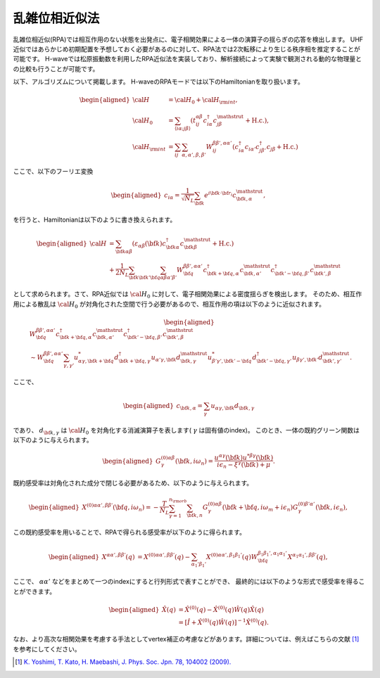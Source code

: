 .. highlight:: none

.. _algorithm_sec:

乱雑位相近似法
==========================

乱雑位相近似(RPA)では相互作用のない状態を出発点に、電子相関効果による一体の演算子の揺らぎの応答を検出します。
UHF近似ではあらかじめ初期配置を予想しておく必要があるのに対して、RPA法では2次転移により生じる秩序相を推定することが可能です。
H-waveでは松原振動数を利用したRPA近似法を実装しており、解析接続によって実験で観測される動的な物理量との比較も行うことが可能です。

以下、アルゴリズムについて掲載します。
H-waveのRPAモードでは以下のHamiltonianを取り扱います。

.. math::
    \begin{aligned}
     {\cal H}&={\cal H}_0+{\cal H}_{\rm int},\\
     {\cal H}_0&=\sum_{\langle i\alpha;j\beta \rangle}
      (t_{ij}^{\alpha \beta}c_{i\alpha}^{\dagger}
      c_{j\beta}^{\mathstrut}+\mbox{H.c.}),\\
     {\cal H}_{\rm int}&=\sum_{ij}\sum_{\alpha, \alpha', \beta, \beta'}W_{ij}^{\beta\beta',\alpha\alpha'}\left(
      c_{i\alpha}^{\dagger}c_{i\alpha'}c_{j\beta'}^{\dagger}c_{j\beta}+\mbox{H.c.}\right)
    \end{aligned}

ここで、以下のフーリエ変換

.. math::
    \begin{aligned}
    c_{i\alpha}
    =\frac{1}{\sqrt{N_L}}\sum_{\bf{k}}
    e^{i \bf{k}\cdot \bf{r}_{i}}c_{\bf{k},\alpha}^{\mathstrut},
    \end{aligned}

を行うと、Hamiltonianは以下のように書き換えられます。

.. math::
    \begin{aligned}
     {\cal H}&=\sum_{{\bf k}\alpha\beta}
     (\varepsilon_{\alpha\beta}({\bf k})c_{{\bf k}\alpha}^{\dagger}
     c_{{\bf k}\beta}^{\mathstrut}+\mbox{H.c.}) \nonumber\\
    &+\frac{1}{2N_L}\sum_{{\bf k} {\bf k}'{\bf q}}\sum_{\alpha\beta\alpha'\beta'}
     W^{\beta\beta',\alpha\alpha'}_{{\bf q}}
     c_{{\bf k}+{\bf q},\alpha}^{\dagger}
      c_{{\bf k},\alpha'}^{\mathstrut}
      c_{{\bf k}'-{\bf q},\beta'}^{\dagger}
      c_{{\bf k}',\beta}^{\mathstrut}
    \end{aligned}

として求められます。さて、RPA近似では :math:`{\cal H}_0` に対して、電子相関効果による密度揺らぎを検出します。
そのため、相互作用による散乱は :math:`{\cal H}_0` が対角化された空間で行う必要があるので、相互作用の項は以下のように近似されます。

.. math::
    \begin{aligned}
    &W^{\beta\beta',\alpha\alpha'}_{\bf{q}}c_{\bf{k}+\bf{q},\alpha}^{\dagger}c_{\bf{k},\alpha'}^{\mathstrut}
    c_{\bf{k}'-\bf{q},\beta'}^{\dagger} c_{\bf{k}',\beta}^{\mathstrut}\nonumber\\
    &\sim W^{\beta\beta',\alpha\alpha'}_{\bf{q}} \sum_{\gamma, \gamma'}
    u_{\alpha \gamma, \bf{k}+\bf{q}}^* d_{\bf{k}+\bf{q},\gamma}^{\dagger}
    u_{\alpha' \gamma, \bf{k}} d_{\bf{k},\gamma}^{\mathstrut}
    u_{\beta' \gamma', \bf{k}'-\bf{q}}^* d_{\bf{k}'-\bf{q},\gamma'}^{\dagger}
    u_{\beta  \gamma', \bf{k}'}d_{\bf{k}',\gamma'}^{\mathstrut}.
    \end{aligned}

ここで、

.. math::
    \begin{aligned}
    c_{\bf{k},\alpha} = \sum_{\gamma} u_{\alpha \gamma, \bf{k}} d_{\bf{k}, \gamma}
    \end{aligned}

であり、 :math:`d_{\bf{k}, \gamma}` は :math:`{\cal H}_0` を対角化する消滅演算子を表します( :math:`\gamma` は固有値のindex)。
このとき、一体の既約グリーン関数は以下のように与えられます。

.. math::
    \begin{aligned}
     G^{(0)\alpha\beta}_{\gamma}({\bf k}, i\omega_{n})=
      \frac{u^{\alpha\gamma}({\bf k})u^{*\beta\gamma}({\bf k})}{i\epsilon_{n}-\xi^{\gamma}({\bf k})+\mu}.
    \end{aligned}

既約感受率は対角化された成分で閉じる必要があるため、以下のように与えられます。

.. math::
    \begin{aligned}
     X^{(0)\alpha\alpha', \beta\beta'}({\bf q},i\omega_n)=
      -\frac{T}{N_L}
      \sum_{\gamma=1}^{n_{\rm orb}}\sum_{{\bf k},n}
      G^{(0)\alpha\beta}_{\gamma}({\bf k}+{\bf q}, i\omega_m+ i\epsilon_{n})
      G^{(0)\beta'\alpha'}_{\gamma}({\bf k}, i\epsilon_{n}),
    \end{aligned}

この既約感受率を用いることで、RPAで得られる感受率が以下のように得られます。

.. math::
    \begin{aligned}
    X^{\alpha\alpha', \beta\beta'}(q)&=
    X^{(0)\alpha\alpha', \beta\beta'}(q) - \sum_{\alpha_1'\beta_1'}
    X^{(0)\alpha\alpha', \beta_1\beta_1'}(q) W^{\beta_1\beta_1', \alpha_1\alpha_1'}_{\bf q}X^{\alpha_1 \alpha_1' , \beta \beta'}(q),
    \end{aligned}

ここで、 :math:`\alpha \alpha'` などをまとめて一つのindexにすると行列形式で表すことができ、
最終的には以下のような形式で感受率を得ることができます。

.. math::
    \begin{aligned}
     \hat{X}(q)&=\hat{X}^{(0)}(q)-\hat{X}^{(0)}(q)\hat{W}(q)\hat{X}(q)\nonumber\\
     &=\left[\hat{I}+\hat{X}^{(0)}(q)\hat{W}(q)\right]^{-1}\hat{X}^{(0)}(q).
    \end{aligned}

なお、より高次な相関効果を考慮する手法としてvertex補正の考慮などがあります。詳細については、例えばこちらの文献 [1]_ を参考にしてください。

.. [1] `K. Yoshimi, T. Kato, H. Maebashi, J. Phys. Soc. Jpn. 78, 104002 (2009). <https://journals.jps.jp/doi/10.1143/JPSJ.78.104002>`_
